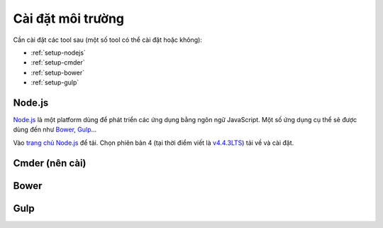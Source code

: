 .. _dev-workflow-tools:

Cài đặt môi trường
******************

Cần cài đặt các tool sau (một số tool có thể cài đặt hoặc không):

* :ref:`setup-nodejs`
* :ref:`setup-cmder`
* :ref:`setup-bower`
* :ref:`setup-gulp`

.. _setup-nodejs:

Node.js
=======

`Node.js`_ là một platform dùng để phát triển các ứng dụng bằng ngôn ngữ 
JavaScript. Một số ứng dụng cụ thể sẽ được dùng đến như `Bower <setup-bower_>`_, 
`Gulp <setup-gulp_>`_...

Vào `trang chủ Node.js`_ để tải. Chọn phiên bản 4 (tại thời điểm viết là 
`v4.4.3LTS`_) tải về và cài đặt.

.. _Node.js: https://nodejs.org/en/
.. _trang chủ Node.js: Node.js_
.. _v4.4.3LTS: https://nodejs.org/dist/v4.4.3/node-v4.4.3-x64.msi

.. _setup-cmder:

Cmder (nên cài)
===============

.. _setup-bower:

Bower
=====

.. _setup-gulp:

Gulp
====